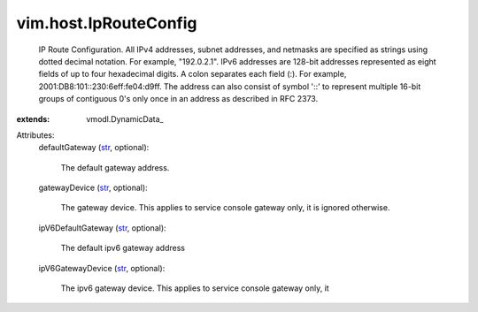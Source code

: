 
vim.host.IpRouteConfig
======================
  IP Route Configuration. All IPv4 addresses, subnet addresses, and netmasks are specified as strings using dotted decimal notation. For example, "192.0.2.1". IPv6 addresses are 128-bit addresses represented as eight fields of up to four hexadecimal digits. A colon separates each field (:). For example, 2001:DB8:101::230:6eff:fe04:d9ff. The address can also consist of symbol '::' to represent multiple 16-bit groups of contiguous 0's only once in an address as described in RFC 2373.
:extends: vmodl.DynamicData_

Attributes:
    defaultGateway (`str <https://docs.python.org/2/library/stdtypes.html>`_, optional):

       The default gateway address.
    gatewayDevice (`str <https://docs.python.org/2/library/stdtypes.html>`_, optional):

       The gateway device. This applies to service console gateway only, it is ignored otherwise.
    ipV6DefaultGateway (`str <https://docs.python.org/2/library/stdtypes.html>`_, optional):

       The default ipv6 gateway address
    ipV6GatewayDevice (`str <https://docs.python.org/2/library/stdtypes.html>`_, optional):

       The ipv6 gateway device. This applies to service console gateway only, it
